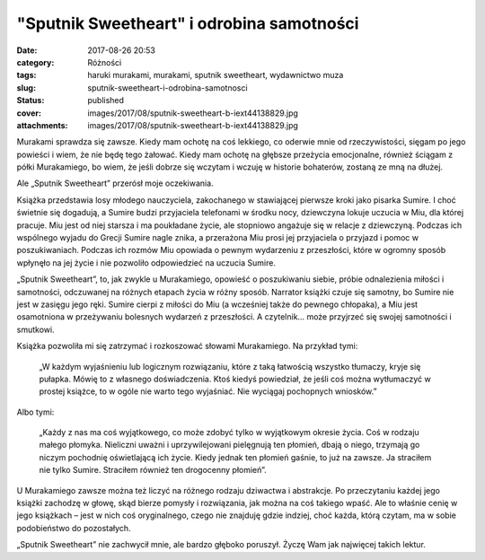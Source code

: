 "Sputnik Sweetheart" i odrobina samotności		
#################################################
:date: 2017-08-26 20:53
:category: Różności
:tags: haruki murakami, murakami, sputnik sweetheart, wydawnictwo muza
:slug: sputnik-sweetheart-i-odrobina-samotnosci
:status: published
:cover: images/2017/08/sputnik-sweetheart-b-iext44138829.jpg
:attachments: images/2017/08/sputnik-sweetheart-b-iext44138829.jpg

Murakami sprawdza się zawsze. Kiedy mam ochotę na coś lekkiego, co oderwie mnie od rzeczywistości, sięgam po jego powieści i wiem, że nie będę tego żałować. Kiedy mam ochotę na głębsze przeżycia emocjonalne, również ściągam z półki Murakamiego, bo wiem, że jeśli dobrze się wczytam i wczuję w historie bohaterów, zostaną ze mną na dłużej.

Ale „Sputnik Sweetheart” przerósł moje oczekiwania.

Książka przedstawia losy młodego nauczyciela, zakochanego w stawiającej pierwsze kroki jako pisarka Sumire. I choć świetnie się dogadują, a Sumire budzi przyjaciela telefonami w środku nocy, dziewczyna lokuje uczucia w Miu, dla której pracuje. Miu jest od niej starsza i ma poukładane życie, ale stopniowo angażuje się w relacje z dziewczyną. Podczas ich wspólnego wyjadu do Grecji Sumire nagle znika, a przerażona Miu prosi jej przyjaciela o przyjazd i pomoc w poszukiwaniach. Podczas ich rozmów Miu opowiada o pewnym wydarzeniu z przeszłości, które w ogromny sposób wpłynęło na jej życie i nie pozwoliło odpowiedzieć na uczucia Sumire.

„Sputnik Sweetheart”, to, jak zwykle u Murakamiego, opowieść o poszukiwaniu siebie, próbie odnalezienia miłości i samotności, odczuwanej na różnych etapach życia w różny sposób. Narrator książki czuje się samotny, bo Sumire nie jest w zasięgu jego ręki. Sumire cierpi z miłości do Miu (a wcześniej także do pewnego chłopaka), a Miu jest osamotniona w przeżywaniu bolesnych wydarzeń z przeszłości. A czytelnik… może przyjrzeć się swojej samotności i smutkowi.

Książka pozwoliła mi się zatrzymać i rozkoszować słowami Murakamiego. Na przykład tymi:

   „W każdym wyjaśnieniu lub logicznym rozwiązaniu, które z taką łatwością wszystko tłumaczy, kryje się pułapka. Mówię to z własnego doświadczenia. Ktoś kiedyś powiedział, że jeśli coś można wytłumaczyć w prostej książce, to w ogóle nie warto tego wyjaśniać. Nie wyciągaj pochopnych wniosków.”

Albo tymi:

   „Każdy z nas ma coś wyjątkowego, co może zdobyć tylko w wyjątkowym okresie życia. Coś w rodzaju małego płomyka. Nieliczni uważni i uprzywilejowani pielęgnują ten płomień, dbają o niego, trzymają go niczym pochodnię oświetlającą ich życie. Kiedy jednak ten płomień gaśnie, to już na zawsze. Ja straciłem nie tylko Sumire. Straciłem również ten drogocenny płomień”.

U Murakamiego zawsze można też liczyć na różnego rodzaju dziwactwa i abstrakcje. Po przeczytaniu każdej jego książki zachodzę w głowę, skąd bierze pomysły i rozwiązania, jak można na coś takiego wpaść. Ale to właśnie cenię w jego książkach – jest w nich coś oryginalnego, czego nie znajduję gdzie indziej, choć każda, którą czytam, ma w sobie podobieństwo do pozostałych.

„Sputnik Sweetheart” nie zachwycił mnie, ale bardzo głęboko poruszył. Życzę Wam jak najwięcej takich lektur.
